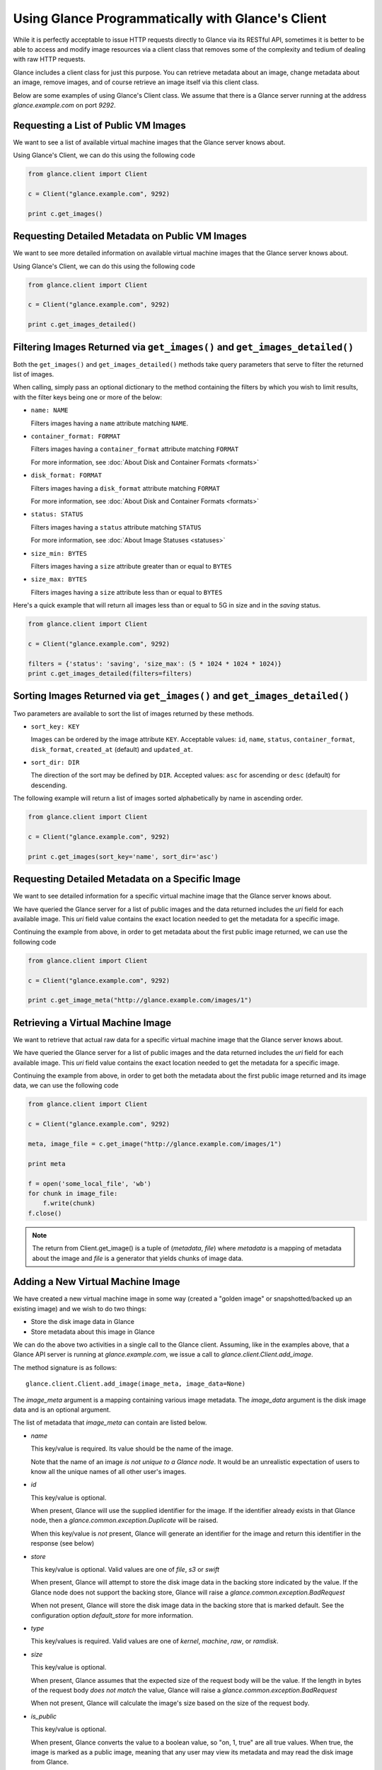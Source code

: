 ..
      Copyright 2010 OpenStack, LLC
      All Rights Reserved.

      Licensed under the Apache License, Version 2.0 (the "License"); you may
      not use this file except in compliance with the License. You may obtain
      a copy of the License at

          http://www.apache.org/licenses/LICENSE-2.0

      Unless required by applicable law or agreed to in writing, software
      distributed under the License is distributed on an "AS IS" BASIS, WITHOUT
      WARRANTIES OR CONDITIONS OF ANY KIND, either express or implied. See the
      License for the specific language governing permissions and limitations
      under the License.

Using Glance Programmatically with Glance's Client
==================================================

While it is perfectly acceptable to issue HTTP requests directly to Glance
via its RESTful API, sometimes it is better to be able to access and modify
image resources via a client class that removes some of the complexity and
tedium of dealing with raw HTTP requests.

Glance includes a client class for just this purpose. You can retrieve
metadata about an image, change metadata about an image, remove images, and
of course retrieve an image itself via this client class.

Below are some examples of using Glance's Client class.  We assume that
there is a Glance server running at the address `glance.example.com`
on port `9292`.

Requesting a List of Public VM Images
-------------------------------------

We want to see a list of available virtual machine images that the Glance
server knows about.

Using Glance's Client, we can do this using the following code

.. code-block:: python

  from glance.client import Client

  c = Client("glance.example.com", 9292)

  print c.get_images()


Requesting Detailed Metadata on Public VM Images
------------------------------------------------

We want to see more detailed information on available virtual machine images
that the Glance server knows about.

Using Glance's Client, we can do this using the following code

.. code-block:: python

  from glance.client import Client

  c = Client("glance.example.com", 9292)

  print c.get_images_detailed()

Filtering Images Returned via ``get_images()`` and ``get_images_detailed()``
----------------------------------------------------------------------------

Both the ``get_images()`` and ``get_images_detailed()`` methods take query
parameters that serve to filter the returned list of images. 

When calling, simply pass an optional dictionary to the method containing
the filters by which you wish to limit results, with the filter keys being one
or more of the below:

* ``name: NAME``

  Filters images having a ``name`` attribute matching ``NAME``.

* ``container_format: FORMAT``

  Filters images having a ``container_format`` attribute matching ``FORMAT``

  For more information, see :doc:`About Disk and Container Formats <formats>`

* ``disk_format: FORMAT``

  Filters images having a ``disk_format`` attribute matching ``FORMAT``

  For more information, see :doc:`About Disk and Container Formats <formats>`

* ``status: STATUS``

  Filters images having a ``status`` attribute matching ``STATUS``

  For more information, see :doc:`About Image Statuses <statuses>`

* ``size_min: BYTES``

  Filters images having a ``size`` attribute greater than or equal to ``BYTES``

* ``size_max: BYTES``

  Filters images having a ``size`` attribute less than or equal to ``BYTES``

Here's a quick example that will return all images less than or equal to 5G
in size and in the `saving` status.

.. code-block:: python

  from glance.client import Client

  c = Client("glance.example.com", 9292)

  filters = {'status': 'saving', 'size_max': (5 * 1024 * 1024 * 1024)}
  print c.get_images_detailed(filters=filters)

Sorting Images Returned via ``get_images()`` and ``get_images_detailed()``
--------------------------------------------------------------------------

Two parameters are available to sort the list of images returned by
these methods.

* ``sort_key: KEY``

  Images can be ordered by the image attribute ``KEY``. Acceptable values:
  ``id``, ``name``, ``status``, ``container_format``, ``disk_format``,
  ``created_at`` (default) and ``updated_at``.

* ``sort_dir: DIR``

  The direction of the sort may be defined by ``DIR``. Accepted values:
  ``asc`` for ascending or ``desc`` (default) for descending.

The following example will return a list of images sorted alphabetically
by name in ascending order.

.. code-block:: python

  from glance.client import Client

  c = Client("glance.example.com", 9292)

  print c.get_images(sort_key='name', sort_dir='asc')


Requesting Detailed Metadata on a Specific Image
------------------------------------------------

We want to see detailed information for a specific virtual machine image
that the Glance server knows about.

We have queried the Glance server for a list of public images and the
data returned includes the `uri` field for each available image. This
`uri` field value contains the exact location needed to get the metadata
for a specific image.

Continuing the example from above, in order to get metadata about the
first public image returned, we can use the following code

.. code-block:: python

  from glance.client import Client

  c = Client("glance.example.com", 9292)

  print c.get_image_meta("http://glance.example.com/images/1")

Retrieving a Virtual Machine Image
----------------------------------

We want to retrieve that actual raw data for a specific virtual machine image
that the Glance server knows about.

We have queried the Glance server for a list of public images and the
data returned includes the `uri` field for each available image. This
`uri` field value contains the exact location needed to get the metadata
for a specific image.

Continuing the example from above, in order to get both the metadata about the
first public image returned and its image data, we can use the following code

.. code-block:: python

  from glance.client import Client

  c = Client("glance.example.com", 9292)

  meta, image_file = c.get_image("http://glance.example.com/images/1")

  print meta

  f = open('some_local_file', 'wb')
  for chunk in image_file:
      f.write(chunk)
  f.close()

.. note::

  The return from Client.get_image() is a tuple of (`metadata`, `file`)
  where `metadata` is a mapping of metadata about the image and `file` is a
  generator that yields chunks of image data.

Adding a New Virtual Machine Image
----------------------------------

We have created a new virtual machine image in some way (created a
"golden image" or snapshotted/backed up an existing image) and we
wish to do two things:

* Store the disk image data in Glance
* Store metadata about this image in Glance

We can do the above two activities in a single call to the Glance client.
Assuming, like in the examples above, that a Glance API server is running
at `glance.example.com`, we issue a call to `glance.client.Client.add_image`.

The method signature is as follows::

  glance.client.Client.add_image(image_meta, image_data=None)

The `image_meta` argument is a mapping containing various image metadata. 
The `image_data` argument is the disk image data and is an optional argument.

The list of metadata that `image_meta` can contain are listed below.

* `name`

  This key/value is required. Its value should be the name of the image.

  Note that the name of an image *is not unique to a Glance node*. It
  would be an unrealistic expectation of users to know all the unique
  names of all other user's images.

* `id`

  This key/value is optional. 

  When present, Glance will use the supplied identifier for the image.
  If the identifier already exists in that Glance node, then a
  `glance.common.exception.Duplicate` will be raised.

  When this key/value is *not* present, Glance will generate an identifier
  for the image and return this identifier in the response (see below)

* `store`

  This key/value is optional. Valid values are one of `file`, `s3` or `swift`

  When present, Glance will attempt to store the disk image data in the
  backing store indicated by the value. If the Glance node does not support
  the backing store, Glance will raise a `glance.common.exception.BadRequest`

  When not present, Glance will store the disk image data in the backing
  store that is marked default. See the configuration option `default_store`
  for more information.

* `type`

  This key/values is required. Valid values are one of `kernel`, `machine`,
  `raw`, or `ramdisk`.

* `size`

  This key/value is optional.

  When present, Glance assumes that the expected size of the request body
  will be the value. If the length in bytes of the request body *does not
  match* the value, Glance will raise a `glance.common.exception.BadRequest`

  When not present, Glance will calculate the image's size based on the size
  of the request body.

* `is_public`

  This key/value is optional.

  When present, Glance converts the value to a boolean value, so "on, 1, true"
  are all true values. When true, the image is marked as a public image,
  meaning that any user may view its metadata and may read the disk image from
  Glance.

  When not present, the image is assumed to be *not public* and specific to
  a user.

* `properties`

  This key/value is optional.

  When present, the value is assumed to be a mapping of free-form key/value
  attributes to store with the image.

  For example, if the following is the value of the `properties` key in the
  `image_meta` argument::

    {'distro': 'Ubuntu 10.10'}

  Then a key/value pair of "distro"/"Ubuntu 10.10" will be stored with the
  image in Glance.

  There is no limit on the number of free-form key/value attributes that can
  be attached to the image with `properties`.  However, keep in mind that there
  is a 8K limit on the size of all HTTP headers sent in a request and this
  number will effectively limit the number of image properties.

  If the `image_data` argument is omitted, Glance will add the `image_meta`
  mapping to its registries and return the newly-registered image metadata,
  including the new image's identifier. The `status` of the image will be
  set to the value `queued`.

As a complete example, the following code would add a new machine image to
Glance

.. code-block:: python

  from glance.client import Client

  c = Client("glance.example.com", 9292)

  meta = {'name': 'Ubuntu 10.10 5G',
          'type': 'machine',
          'is_public': True,
          'properties': {'distro': 'Ubuntu 10.10'}}

  new_meta = c.add_image(meta, open('/path/to/image.tar.gz'))

  print 'Stored image. Got identifier: %s' % new_meta['id']

Requesting Image Memberships
----------------------------

We want to see a list of the other system tenants that may access a given
virtual machine image that the Glance server knows about.

Continuing from the example above, in order to get the memberships for the
image with ID 1, we can use the following code

.. code-block:: python

  from glance.client import Client

  c = Client("glance.example.com", 9292)

  members = c.get_image_members(1)

.. note::

  The return from Client.get_image_members() is a list of dictionaries.  Each
  dictionary has a `member_id` key, mapping to the tenant the image is shared
  with, and a `can_share` key, mapping to a boolean value that identifies
  whether the member can further share the image.

Requesting Member Images
------------------------

We want to see a list of the virtual machine images a given system tenant may
access.

Continuing from the example above, in order to get the images shared with
'tenant1', we can use the following code

.. code-block:: python

  from glance.client import Client

  c = Client("glance.example.com", 9292)

  images = c.get_member_images('tenant1')

.. note::

  The return from Client.get_member_images() is a list of dictionaries.  Each
  dictionary has an `image_id` key, mapping to an image shared with the member,
  and a `can_share` key, mapping to a boolean value that identifies whether
  the member can further share the image.

Adding a Member To an Image
---------------------------

We want to authorize a tenant to access a private image.

Continuing from the example above, in order to share the image with ID 1
with 'tenant1', and to allow 'tenant2' to not only access the image but to also
share it with other tenants, we can use the following code

.. code-block:: python

  from glance.client import Client

  c = Client("glance.example.com", 9292)

  c.add_member(1, 'tenant1')
  c.add_member(1, 'tenant2', True)

.. note::

  The Client.add_member() function takes one optional argument, the `can_share`
  value.  If one is not provided and the membership already exists, its current
  `can_share` setting is left alone.  If the membership does not already exist,
  then the `can_share` setting will default to `False`, and the membership will
  be created.  In all other cases, existing memberships will be modified to use
  the specified `can_share` setting, and new memberships will be created with
  it.  The return value of Client.add_member() is not significant.

Removing a Member From an Image
-------------------------------

We want to revoke a tenant's authorization to access a private image.

Continuing from the example above, in order to revoke the access of 'tenant1'
to the image with ID 1, we can use the following code

.. code-block:: python

  from glance.client import Client

  c = Client("glance.example.com", 9292)

  c.delete_member(1, 'tenant1')

.. note::

  The return value of Client.delete_member() is not significant.

Replacing a Membership List For an Image
----------------------------------------

All existing image memberships may be revoked and replaced in a single
operation.

Continuing from the example above, in order to replace the membership list
of the image with ID 1 with two entries--the first allowing 'tenant1' to
access the image, and the second allowing 'tenant2' to access and further
share the image, we can use the following code

.. code-block:: python

  from glance.client import Client

  c = Client("glance.example.com", 9292)

  c.replace_members(1, {'member_id': 'tenant1', 'can_share': False},
                    {'member_id': 'tenant2', 'can_share': True})

.. note::

  The first argument to Client.replace_members() is the opaque identifier of
  the image; the remaining arguments are dictionaries with the keys
  `member_id` (mapping to a tenant name) and `can_share`.  Note that
  `can_share` may be omitted, in which case any existing membership for the
  specified member will be preserved through the replace operation.

  The return value of Client.replace_members() is not significant.
